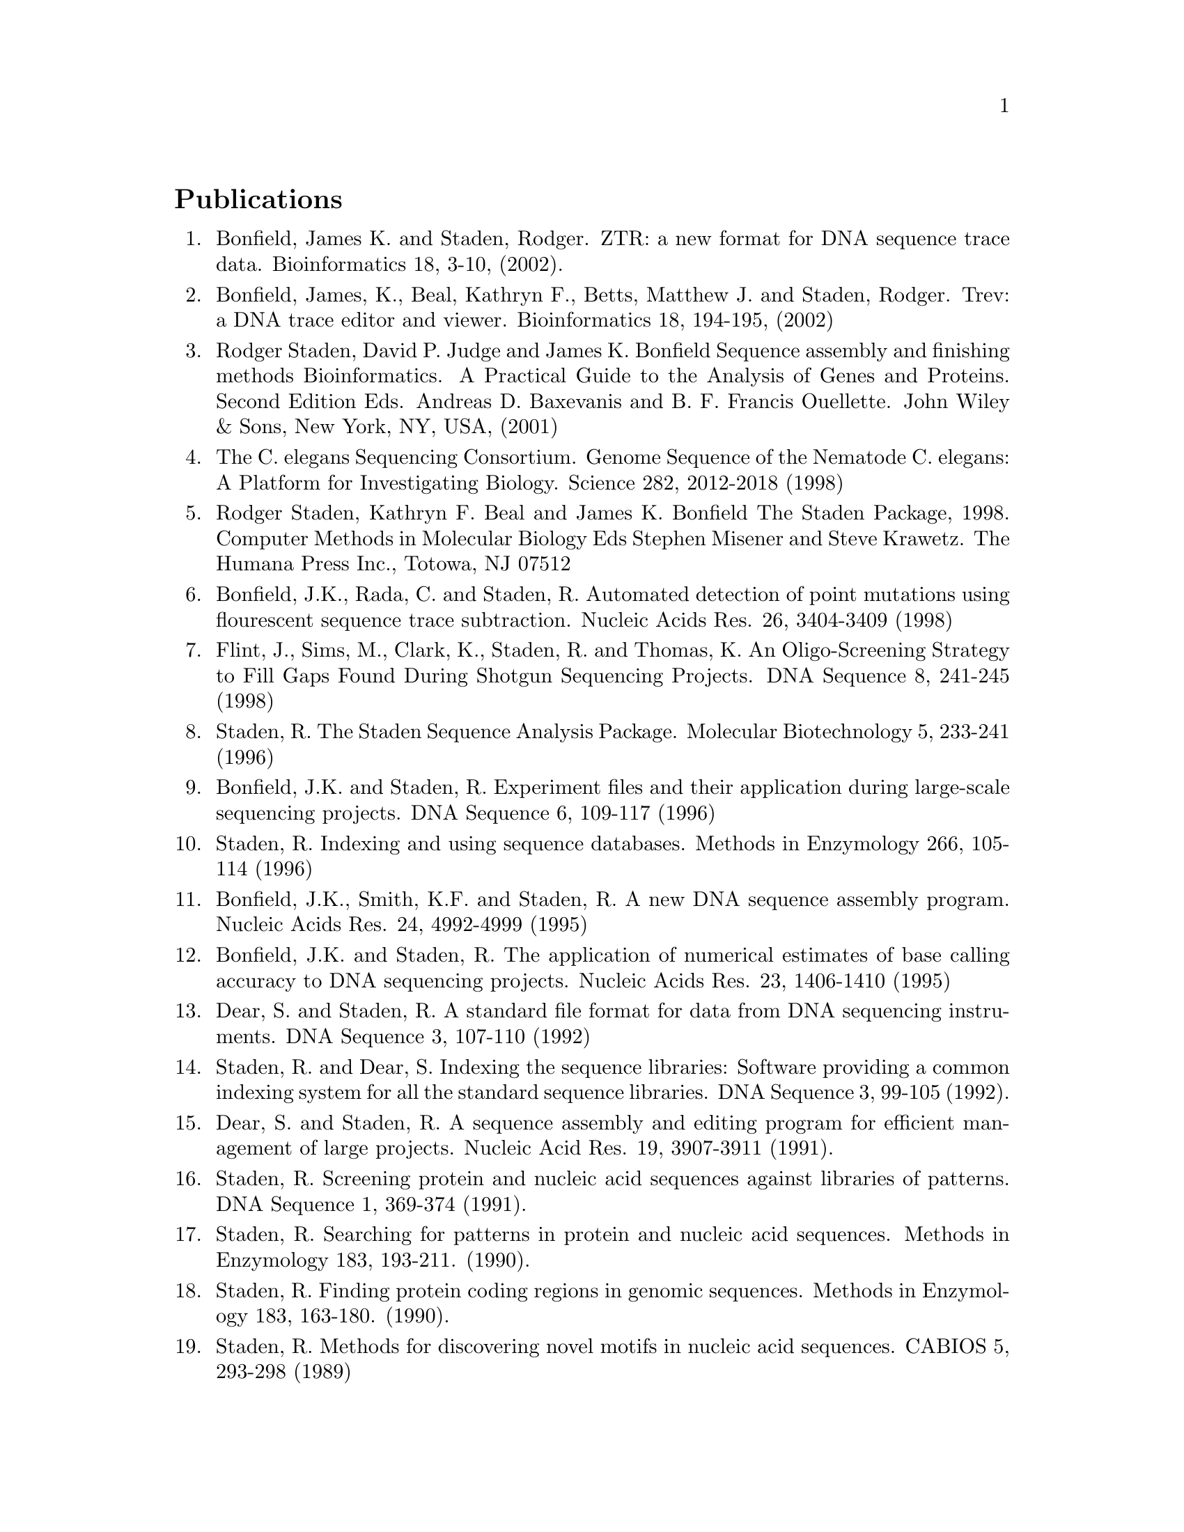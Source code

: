 @node References
@unnumberedsec Publications
@cindex references

@enumerate 1
@item Bonfield, James K. and Staden, Rodger.
ZTR: a new format for DNA sequence trace data. Bioinformatics 18, 3-10, (2002).

@item Bonfield, James, K., Beal, Kathryn F., Betts, Matthew J. and Staden, Rodger.
Trev: a DNA trace editor and viewer. 
Bioinformatics 18, 194-195, (2002)

@item Rodger Staden, David P. Judge and James K. Bonfield
Sequence assembly and finishing methods
Bioinformatics. A Practical Guide to the Analysis of Genes and Proteins. 
Second Edition
Eds. Andreas D. Baxevanis and B. F. Francis Ouellette. John Wiley & Sons, 
New York, NY, USA, (2001)

@item The C. elegans Sequencing Consortium.
Genome Sequence of the Nematode C. elegans: A Platform for
Investigating Biology.
Science 282, 2012-2018 (1998)

@item Rodger Staden, Kathryn F. Beal and James K. Bonfield
The Staden Package, 1998. 
Computer Methods in Molecular Biology
Eds Stephen Misener and Steve Krawetz. The Humana Press Inc., Totowa, NJ
07512

@item Bonfield, J.K., Rada, C. and Staden, R.
Automated detection of point mutations using flourescent sequence trace
subtraction.
Nucleic Acids Res. 26, 3404-3409 (1998)

@item Flint, J., Sims, M., Clark, K., Staden, R. and Thomas, K.
An Oligo-Screening Strategy to Fill Gaps Found During Shotgun
Sequencing Projects.
DNA Sequence 8, 241-245 (1998)

@item Staden, R. The Staden Sequence Analysis Package.
Molecular Biotechnology 5, 233-241 (1996)

@item Bonfield, J.K. and Staden, R. Experiment files and their application during 
large-scale sequencing projects.
DNA Sequence 6, 109-117 (1996)

@item Staden, R. Indexing and using sequence databases.
Methods in Enzymology 266, 105-114 (1996)

@item Bonfield, J.K., Smith, K.F. and Staden, R. A new DNA sequence assembly program.
Nucleic Acids Res. 24, 4992-4999 (1995)

@item Bonfield, J.K. and Staden, R. The application of numerical estimates of 
base calling accuracy to DNA sequencing projects.
Nucleic Acids Res. 23, 1406-1410 (1995)

@item Dear, S. and Staden, R. A standard file format for data from DNA sequencing
instruments.
DNA Sequence 3, 107-110 (1992)

@item Staden, R. and Dear, S. Indexing the sequence libraries: Software providing
a common indexing system for all the standard sequence libraries. 
DNA Sequence 3, 99-105 (1992).

@item Dear, S. and Staden, R. A sequence assembly and editing program for 
efficient management of large projects.
Nucleic Acid Res. 19, 3907-3911 (1991).

@item Staden, R. Screening protein and nucleic acid sequences against libraries of
patterns.
DNA Sequence 1, 369-374 (1991).

@item Staden, R. Searching for patterns in protein and nucleic acid sequences. 
Methods in Enzymology 183, 193-211. (1990).

@item Staden, R. Finding protein coding regions in genomic sequences.
Methods in Enzymology 183, 163-180. (1990).

@item Staden, R. Methods for discovering novel motifs in nucleic acid sequences.
CABIOS 5, 293-298 (1989)

@item Staden R, Methods for calculating the probabilities of finding
patterns in sequences.
CABIOS 5 89-96 (1989)

@item Staden R, Methods to define and locate patterns of motifs in
sequences.
CABIOS 4, 53-60 (1988)

@item Staden, R.  Graphic methods to determine the function of nucleic acid sequences.
Nucleic Acid Res. 12, 521-538 (1984)

@item Staden, R.  Computer methods to locate signals in nucleic acid sequences. 
Nucleic Acid Res. 12, 505-519 (1984)

@item Staden, R. A computer program to enter DNA gel reading data into a computer.
Nucleic Acid Res. 12, 499-503 (1984)

@item Staden, R. Measurements of the effects that coding for a protein
has on a DNA sequence and their use for finding genes.
Nucleic Acid Res. 12, 551-567 (1984)

@item Staden, R.  and  McLachlan,  A.D. Codon preference and its use in identifying protein
coding regions in long DNA sequences.
Nucleic Acid Res. 10 141-156 (1982)

@item Staden, R. Automation of the computer handling of gel reading data produced 
by the shotgun method of DNA sequencing. 
Nucleic Acid Res. 10, 4731-4751 (1982)

@item Staden, R. An interactive graphics program for comparing and aligning
nucleic acid and amino acid sequences. 
Nucleic Acid Res. 10, 2951-2961 (1982)

@item Staden, R. A new computer method for the storage and  manipulation
of DNA gel reading data. 
Nucleic Acid Res. 8, 3673-3694 (1980)

@item Staden, R. A computer program to search for tRNA genes.
Nucleic Acid Res. 8, 817-825 (1980)
@end enumerate
